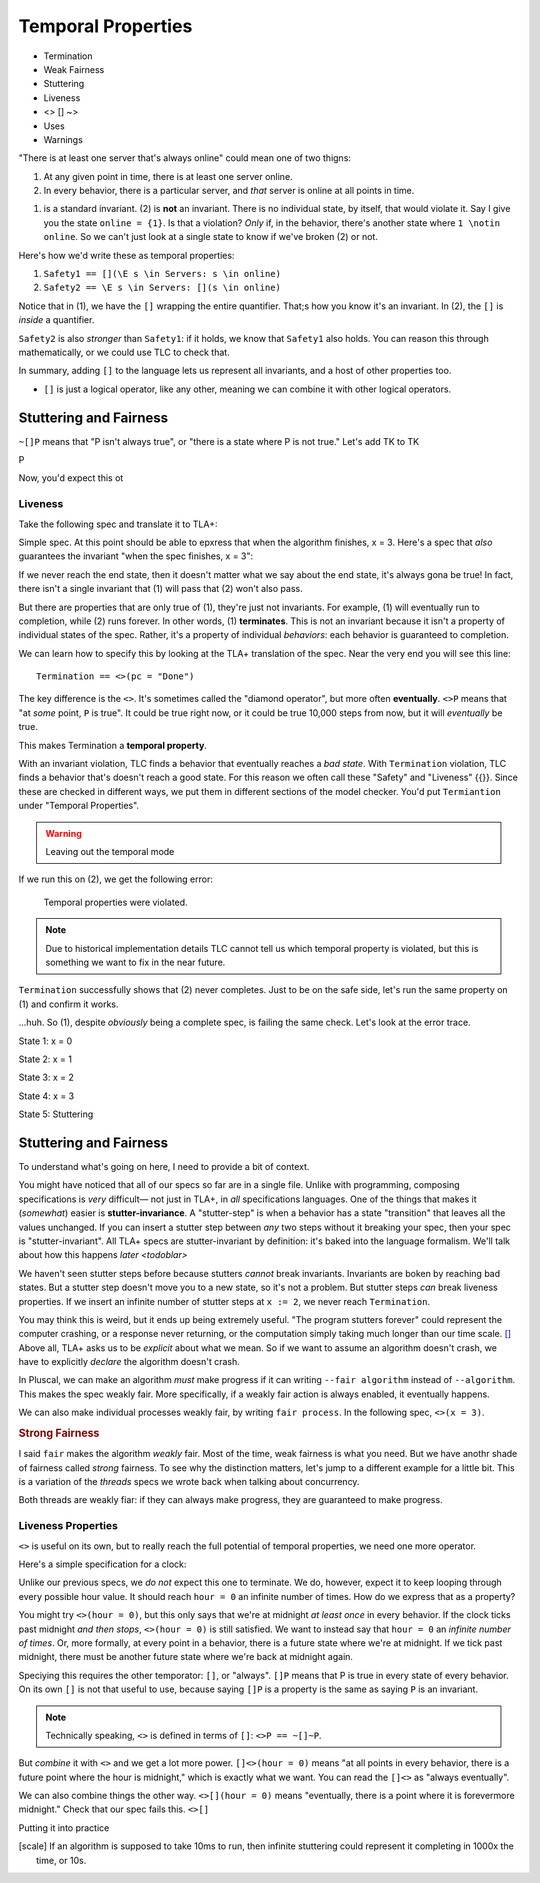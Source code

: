 .. _chapter_temporal_logic:

##########################
Temporal Properties
##########################

- Termination
- Weak Fairness
- Stuttering
- Liveness 
- <> [] ~>
- Uses
- Warnings


.. invariants aren't really part of TLA+. There's no special concept of an invariant, that's just a sugar TLC gives us, so we can say "P is an invariant", that decompiles to a temporal property "[]P is a property".

  Wait, what? That's because invariants are too limited. TLA+ can specify properties on *behaviors*, not just *all states in a behavior*.


.. orchestrator spec

"There is at least one server that's always online" could mean one of two thigns:

1. At any given point in time, there is at least one server online.
2. In every behavior, there is a particular server, and *that* server is online at all points in time.

(1) is a standard invariant. (2) is **not** an invariant. There is no individual state, by itself, that would violate it. Say I give you the state ``online = {1}``. Is that a violation? *Only* if, in the behavior, there's another state where ``1 \notin online``. So we can't just look at a single state to know if we've broken (2) or not.

Here's how we'd write these as temporal properties:

1. ``Safety1 == [](\E s \in Servers: s \in online)``
2. ``Safety2 == \E s \in Servers: [](s \in online)``

Notice that in (1), we have the ``[]`` wrapping the entire quantifier. That;s how you know it's an invariant. In (2), the ``[]`` is *inside* a quantifier. 

``Safety2`` is also *stronger* than ``Safety1``: if it holds, we know that ``Safety1`` also holds. You can reason this through mathematically, or we could use TLC to check that.

.. =>

In summary, adding ``[]`` to the language lets us represent all invariants, and a host of other properties too.

* ``[]`` is just a logical operator, like any other, meaning we can combine it with other logical operators.

Stuttering and Fairness
------------------------

``~[]P`` means that "P isn't always true", or "there is a state where P is not true." Let's add TK to TK

P

Now, you'd expect this ot 

Liveness
===============

Take the following spec and translate it to TLA+:

.. spec:: termination/1/counter.tla

Simple spec. At this point should be able to epxress that when the algorithm finishes, x = 3. Here's a spec that *also* guarantees the invariant "when the spec finishes, x = 3": 

.. spec:: termination/2/counter.tla

If we never reach the end state, then it doesn't matter what we say about the end state, it's always gona be true! In fact, there isn't a single invariant that (1) will pass that (2) won't also pass. 

But there are properties that are only true of (1), they're just not invariants. For example, (1) will eventually run to completion, while (2) runs forever. In other words, (1) **terminates**. This is not an invariant because it isn't a property of individual states of the spec. Rather, it's a property of individual *behaviors*: each behavior is guaranteed to completion.

We can learn how to specify this by looking at the TLA+ translation of the spec. Near the very end you will see this line::

  Termination == <>(pc = "Done")

.. index:: <>

The key difference is the ``<>``. It's sometimes called the "diamond operator", but more often **eventually**. ``<>P`` means that "at *some* point, ``P`` is true". It could be true right now, or it could be true 10,000 steps from now, but it will *eventually* be true.

This makes Termination a **temporal property**.

With an invariant violation, TLC finds a behavior that eventually reaches a *bad state*. With ``Termination`` violation, TLC finds a behavior that's doesn't reach a good state. For this reason we often call these "Safety" and "Liveness" {{}}. Since these are checked in different ways, we put them in different sections of the model checker. You'd put ``Termiantion`` under "Temporal Properties".

.. warning:: Leaving out the temporal mode

If we run this on (2), we get the following error:

  Temporal properties were violated.

.. note:: Due to historical implementation details TLC cannot tell us which temporal property is violated, but this is something we want to fix in the near future.

``Termination`` successfully shows that (2) never completes. Just to be on the safe side, let's run the same property on (1) and confirm it works.

.. todo:: Find a clean way to introduce liveness term

  Temporal properties were violated.

...huh. So (1), despite *obviously* being a complete spec, is failing the same check. Let's look at the error trace.

State 1: x = 0

State 2: x = 1

State 3: x = 2

State 4: x = 3

State 5: Stuttering

.. index:: stuttering
.. index:: stutter-invariance

Stuttering and Fairness
-----------------------


To understand what's going on here, I need to provide a bit of context.

You might have noticed that all of our specs so far are in a single file. Unlike with programming, composing specifications is *very* difficult— not just in TLA+, in *all* specifications languages. One of the things that makes it (*somewhat*) easier is **stutter-invariance**. A "stutter-step" is when a behavior has a state "transition" that leaves all the values unchanged. If you can insert a stutter step between *any* two steps without it breaking your spec, then your spec is "stutter-invariant". All TLA+ specs are stutter-invariant by definition: it's baked into the language formalism. We'll talk about how this happens `later <todoblar>`

We haven't seen stutter steps before because stutters *cannot* break invariants. Invariants are boken by reaching bad states. But a stutter step doesn't move you to a new state, so it's not a problem. But stutter steps *can* break liveness properties. If we insert an infinite number of stutter steps at ``x := 2``, we never reach ``Termination``.

You may think this is weird, but it ends up being extremely useful. "The program stutters forever" could represent the computer crashing, or a response never returning, or the computation simply taking much longer than our time scale. [#scale]_ Above all, TLA+ asks us to be *explicit* about what we mean. So if we want to assume an algorithm doesn't crash, we have to explicitly *declare* the algorithm doesn't crash.

In Pluscal, we can make an algorithm *must* make progress if it can writing ``--fair algorithm`` instead of ``--algorithm``. This makes the spec weakly fair. More specifically, if a weakly fair action is always enabled, it eventually happens.

.. spec here

We can also make individual processes weakly fair, by writing ``fair process``. In the following spec, ``<>(x = 3)``.

.. spec here

.. rubric:: Strong Fairness


I said ``fair`` makes the algorithm *weakly* fair. Most of the time, weak fairness is what you need. But we have anothr shade of fairness called *strong* fairness. To see why the distinction matters, let's jump to a different example for a little bit. This is a variation of the `threads` specs we wrote back when talking about concurrency.

.. spec here

Both threads are weakly fiar: if they can always make progress, they are guaranteed to make progress.


Liveness Properties
====================

``<>`` is useful on its own, but to really reach the full potential of temporal properties, we need one more operator.

Here's a simple specification for a clock:

.. spec

Unlike our previous specs, we *do not* expect this one to terminate. We do, however, expect it to keep looping through every possible hour value. It should reach ``hour = 0`` an infinite number of times. How do we express that as a property?

You might try ``<>(hour = 0)``, but this only says that we're at midnight *at least once* in every behavior. If the clock ticks past midnight *and then stops*, ``<>(hour = 0)`` is still satisfied. We want to instead say that ``hour = 0`` an *infinite number of times*. Or, more formally, at every point in a behavior, there is a future state where we're at midnight. If we tick past midnight, there must be another future state where we're back at midnight again.

.. index:: []

Speciying this requires the other temporator: ``[]``, or "always". ``[]P`` means that P is true in every state of every behavior. On its own ``[]`` is not that useful to use, because saying ``[]P`` is a property is the same as saying ``P`` is an invariant. 

.. note:: Technically speaking, ``<>`` is defined in terms of ``[]``: ``<>P == ~[]~P``.

.. exercise:: Show that ``[]P == ~<>~P``.

  .. First define ``Q == ~P``. ``<>Q == ~[]~Q``, ``~<>Q == []~Q`` ``~<>~~Q == []~Q``, ``~<>~P == []P``.

But *combine* it with ``<>`` and we get a lot more power. ``[]<>(hour = 0)`` means "at all points in every behavior, there is a future point where the hour is midnight," which is exactly what we want. You can read the ``[]<>`` as "always eventually".

We can also combine things the other way. ``<>[](hour = 0)`` means "eventually, there is a point where it is forevermore midnight." Check that our spec fails this. ``<>[]``

.. exercise:: Explain *informally* why ``<>[]P => []<>P`` (if P is eventually always true, then it is always eventually true.)

  .. Blah blah blah



Putting it into practice



.. [scale] If an algorithm is supposed to take 10ms to run, then infinite stuttering could represent it completing in 1000x the time, or 10s.
